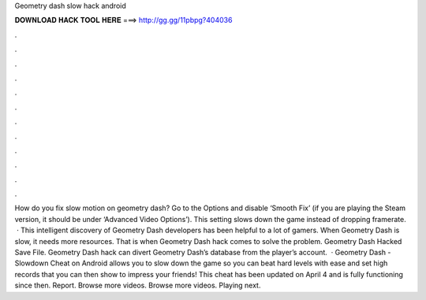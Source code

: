 Geometry dash slow hack android

𝐃𝐎𝐖𝐍𝐋𝐎𝐀𝐃 𝐇𝐀𝐂𝐊 𝐓𝐎𝐎𝐋 𝐇𝐄𝐑𝐄 ===> http://gg.gg/11pbpg?404036

.

.

.

.

.

.

.

.

.

.

.

.

How do you fix slow motion on geometry dash? Go to the Options and disable ‘Smooth Fix’ (if you are playing the Steam version, it should be under ‘Advanced Video Options’). This setting slows down the game instead of dropping framerate.  · This intelligent discovery of Geometry Dash developers has been helpful to a lot of gamers. When Geometry Dash is slow, it needs more resources. That is when Geometry Dash hack comes to solve the problem. Geometry Dash Hacked Save File. Geometry Dash hack can divert Geometry Dash’s database from the player’s account.  · Geometry Dash - Slowdown Cheat on Android allows you to slow down the game so you can beat hard levels with ease and set high records that you can then show to impress your friends! This cheat has been updated on April 4 and is fully functioning since then. Report. Browse more videos. Browse more videos. Playing next.